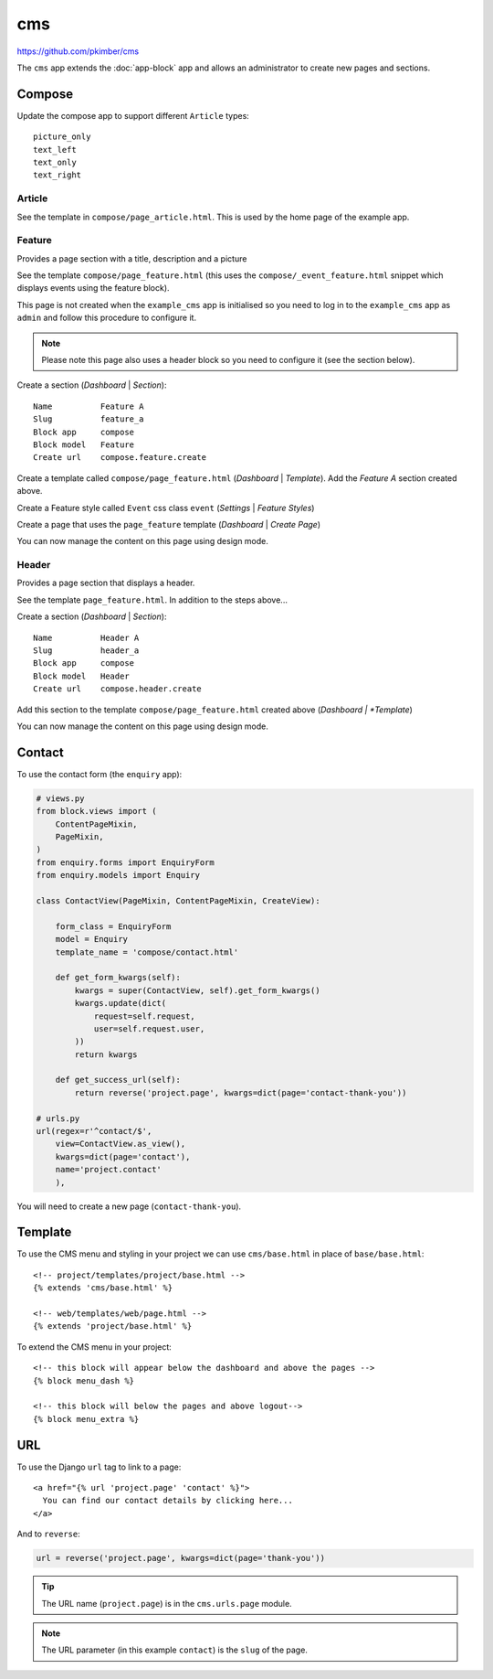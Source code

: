 cms
***

.. highlight:: html

https://github.com/pkimber/cms

The ``cms`` app extends the :doc:`app-block` app and allows an administrator to
create new pages and sections.

Compose
=======

Update the compose app to support different ``Article`` types::

  picture_only
  text_left
  text_only
  text_right

Article
-------

See the template in ``compose/page_article.html``.  This is used by the home
page of the example app.

Feature
-------

Provides a page section with a title, description and a picture

See the template ``compose/page_feature.html`` (this uses the
``compose/_event_feature.html`` snippet which displays events using the feature
block).

This page is not created when the ``example_cms`` app is initialised so you
need to log in to the ``example_cms`` app as ``admin`` and follow this
procedure to configure it.

.. note:: Please note this page also uses a header block so you need to
          configure it (see the section below).

Create a section (*Dashboard* | *Section*)::

  Name          Feature A
  Slug          feature_a
  Block app     compose
  Block model   Feature
  Create url    compose.feature.create

Create a template called ``compose/page_feature.html`` (*Dashboard* |
*Template*).  Add the *Feature A* section created above.

Create a Feature style called ``Event`` css class ``event`` (*Settings* |
*Feature Styles*)

Create a page that uses the ``page_feature`` template (*Dashboard* | *Create
Page*)

You can now manage the content on this page using design mode.

Header
------

Provides a page section that displays a header.

See the template ``page_feature.html``.  In addition to the steps above...

Create a section (*Dashboard* | *Section*)::

  Name          Header A
  Slug          header_a
  Block app     compose
  Block model   Header
  Create url    compose.header.create

Add this section to the template ``compose/page_feature.html`` created above
(*Dashboard | *Template*)

You can now manage the content on this page using design mode.

Contact
=======

To use the contact form (the ``enquiry`` app):

.. code-block:: python

  # views.py
  from block.views import (
      ContentPageMixin,
      PageMixin,
  )
  from enquiry.forms import EnquiryForm
  from enquiry.models import Enquiry

  class ContactView(PageMixin, ContentPageMixin, CreateView):

      form_class = EnquiryForm
      model = Enquiry
      template_name = 'compose/contact.html'

      def get_form_kwargs(self):
          kwargs = super(ContactView, self).get_form_kwargs()
          kwargs.update(dict(
              request=self.request,
              user=self.request.user,
          ))
          return kwargs

      def get_success_url(self):
          return reverse('project.page', kwargs=dict(page='contact-thank-you'))

  # urls.py
  url(regex=r'^contact/$',
      view=ContactView.as_view(),
      kwargs=dict(page='contact'),
      name='project.contact'
      ),

You will need to create a new page (``contact-thank-you``).

Template
========

To use the CMS menu and styling in your project we can use ``cms/base.html`` in
place of ``base/base.html``::

  <!-- project/templates/project/base.html -->
  {% extends 'cms/base.html' %}

  <!-- web/templates/web/page.html -->
  {% extends 'project/base.html' %}

To extend the CMS menu in your project::

  <!-- this block will appear below the dashboard and above the pages -->
  {% block menu_dash %}

  <!-- this block will below the pages and above logout-->
  {% block menu_extra %}

URL
===

To use the Django ``url`` tag to link to a page::

  <a href="{% url 'project.page' 'contact' %}">
    You can find our contact details by clicking here...
  </a>

And to ``reverse``:

.. code-block:: python

  url = reverse('project.page', kwargs=dict(page='thank-you'))

.. tip:: The URL name (``project.page``) is in the ``cms.urls.page`` module.

.. note:: The URL parameter (in this example ``contact``) is the ``slug`` of
          the page.
